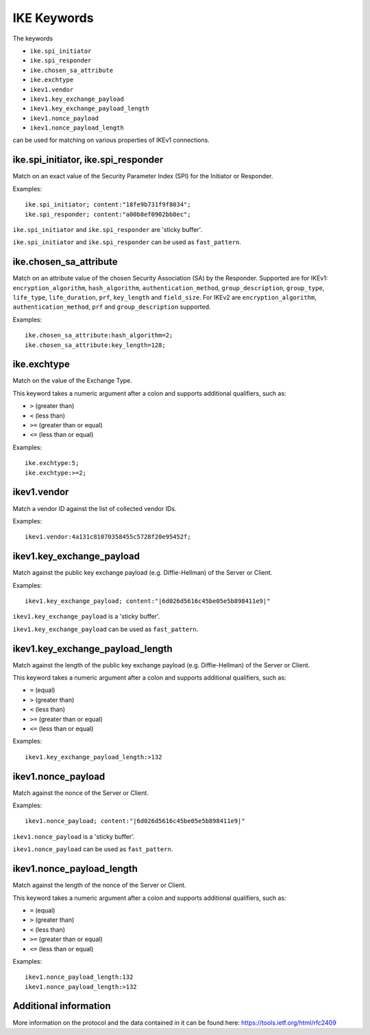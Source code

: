 IKE Keywords
==============

The keywords

* ``ike.spi_initiator``
* ``ike.spi_responder``
* ``ike.chosen_sa_attribute``
* ``ike.exchtype``
* ``ikev1.vendor``
* ``ikev1.key_exchange_payload``
* ``ikev1.key_exchange_payload_length``
* ``ikev1.nonce_payload``
* ``ikev1.nonce_payload_length``

can be used for matching on various properties of IKEv1 connections.


ike.spi_initiator, ike.spi_responder
------------------------------------

Match on an exact value of the Security Parameter Index (SPI) for the Initiator or Responder.

Examples::

  ike.spi_initiator; content:"18fe9b731f9f8034";
  ike.spi_responder; content:"a00b8ef0902bb8ec";

``ike.spi_initiator`` and ``ike.spi_responder`` are 'sticky buffer'.

``ike.spi_initiator`` and ``ike.spi_responder`` can be used as ``fast_pattern``.


ike.chosen_sa_attribute
-----------------------

Match on an attribute value of the chosen Security Association (SA) by the Responder. Supported are for IKEv1:
``encryption_algorithm``,
``hash_algorithm``,
``authentication_method``,
``group_description``,
``group_type``,
``life_type``,
``life_duration``,
``prf``,
``key_length`` and
``field_size``.
For IKEv2 are ``encryption_algorithm``, ``authentication_method``, ``prf`` and ``group_description`` supported.


Examples::

    ike.chosen_sa_attribute:hash_algorithm=2;
    ike.chosen_sa_attribute:key_length=128;


ike.exchtype
------------

Match on the value of the Exchange Type.

This keyword takes a numeric argument after a colon and supports additional qualifiers, such as:

* ``>`` (greater than)
* ``<`` (less than)
* ``>=`` (greater than or equal)
* ``<=`` (less than or equal)

Examples::

    ike.exchtype:5;
    ike.exchtype:>=2;


ikev1.vendor
------------

Match a vendor ID against the list of collected vendor IDs.

Examples::

    ikev1.vendor:4a131c81070358455c5728f20e95452f;


ikev1.key_exchange_payload
--------------------------

Match against the public key exchange payload (e.g. Diffie-Hellman) of the Server or Client.

Examples::

    ikev1.key_exchange_payload; content:"|6d026d5616c45be05e5b898411e9|"

``ikev1.key_exchange_payload`` is a 'sticky buffer'.

``ikev1.key_exchange_payload`` can be used as ``fast_pattern``.


ikev1.key_exchange_payload_length
---------------------------------

Match against the length of the public key exchange payload (e.g. Diffie-Hellman) of the Server or Client.

This keyword takes a numeric argument after a colon and supports additional qualifiers, such as:

* ``=`` (equal)
* ``>`` (greater than)
* ``<`` (less than)
* ``>=`` (greater than or equal)
* ``<=`` (less than or equal)

Examples::

    ikev1.key_exchange_payload_length:>132


ikev1.nonce_payload
-------------------

Match against the nonce of the Server or Client.

Examples::

    ikev1.nonce_payload; content:"|6d026d5616c45be05e5b898411e9|"

``ikev1.nonce_payload`` is a 'sticky buffer'.

``ikev1.nonce_payload`` can be used as ``fast_pattern``.


ikev1.nonce_payload_length
--------------------------

Match against the length of the nonce of the Server or Client.

This keyword takes a numeric argument after a colon and supports additional qualifiers, such as:

* ``=`` (equal)
* ``>`` (greater than)
* ``<`` (less than)
* ``>=`` (greater than or equal)
* ``<=`` (less than or equal)

Examples::

    ikev1.nonce_payload_length:132
    ikev1.nonce_payload_length:>132


Additional information
----------------------

More information on the protocol and the data contained in it can be found here:
`<https://tools.ietf.org/html/rfc2409>`_

